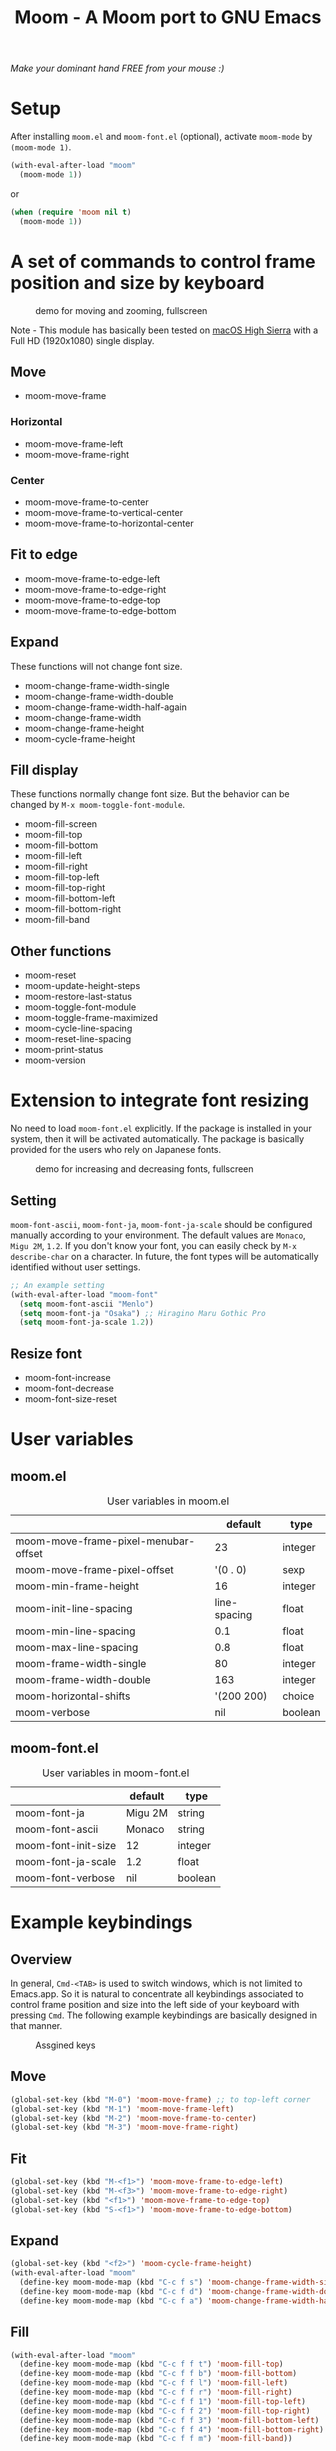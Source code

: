 #+TITLE: Moom - A Moom port to GNU Emacs
#+STARTUP: showall

/Make your dominant hand FREE from your mouse :)/

* Setup

After installing =moom.el= and =moom-font.el= (optional), activate =moom-mode= by =(moom-mode 1)=.

#+BEGIN_SRC emacs-lisp
(with-eval-after-load "moom"
  (moom-mode 1))
#+END_SRC

or

#+BEGIN_SRC emacs-lisp
(when (require 'moom nil t)
  (moom-mode 1))
#+END_SRC


* A set of commands to control frame position and size by keyboard

#+CAPTION: demo for moving and zooming, fullscreen
[[./fig/demo1.gif]]


Note - This module has basically been tested on [[https://www.apple.com/macos/high-sierra/][macOS High Sierra]] with a Full HD (1920x1080) single display.

** Move

 - moom-move-frame

*** Horizontal

 - moom-move-frame-left
 - moom-move-frame-right

*** Center

 - moom-move-frame-to-center
 - moom-move-frame-to-vertical-center
 - moom-move-frame-to-horizontal-center

** Fit to edge

 - moom-move-frame-to-edge-left
 - moom-move-frame-to-edge-right
 - moom-move-frame-to-edge-top
 - moom-move-frame-to-edge-bottom

** Expand

These functions will not change font size.

 - moom-change-frame-width-single
 - moom-change-frame-width-double
 - moom-change-frame-width-half-again
 - moom-change-frame-width
 - moom-change-frame-height
 - moom-cycle-frame-height

** Fill display

These functions normally change font size. But the behavior can be changed by =M-x moom-toggle-font-module=.

 - moom-fill-screen
 - moom-fill-top
 - moom-fill-bottom
 - moom-fill-left
 - moom-fill-right
 - moom-fill-top-left
 - moom-fill-top-right
 - moom-fill-bottom-left
 - moom-fill-bottom-right
 - moom-fill-band

** Other functions

 - moom-reset
 - moom-update-height-steps
 - moom-restore-last-status
 - moom-toggle-font-module
 - moom-toggle-frame-maximized
 - moom-cycle-line-spacing
 - moom-reset-line-spacing
 - moom-print-status
 - moom-version

* Extension to integrate font resizing

No need to load =moom-font.el= explicitly. If the package is installed in your system, then it will be activated automatically. The package is basically provided for the users who rely on Japanese fonts.

#+CAPTION: demo for increasing and decreasing fonts, fullscreen
[[./fig/demo2.gif]]

** Setting

=moom-font-ascii=, =moom-font-ja=, =moom-font-ja-scale= should be configured manually according to your environment. The default values are =Monaco=, =Migu 2M=, =1.2=. If you don't know your font, you can easily check by =M-x describe-char= on a character. In future, the font types will be automatically identified without user settings.

#+BEGIN_SRC emacs-lisp
;; An example setting
(with-eval-after-load "moom-font"
  (setq moom-font-ascii "Menlo")
  (setq moom-font-ja "Osaka") ;; Hiragino Maru Gothic Pro
  (setq moom-font-ja-scale 1.2))
#+END_SRC

** Resize font

 - moom-font-increase
 - moom-font-decrease
 - moom-font-size-reset

* User variables
** moom.el

#+CAPTION: User variables in moom.el
|                                      |      default | type    |
|--------------------------------------+--------------+---------|
| moom-move-frame-pixel-menubar-offset |           23 | integer |
| moom-move-frame-pixel-offset         |     '(0 . 0) | sexp    |
| moom-min-frame-height                |           16 | integer |
| moom-init-line-spacing               | line-spacing | float   |
| moom-min-line-spacing                |          0.1 | float   |
| moom-max-line-spacing                |          0.8 | float   |
| moom-frame-width-single              |           80 | integer |
| moom-frame-width-double              |          163 | integer |
| moom-horizontal-shifts               |   '(200 200) | choice  |
| moom-verbose                         |          nil | boolean |

** moom-font.el

#+CAPTION: User variables in moom-font.el
|                     | default | type    |
|---------------------+---------+---------|
| moom-font-ja        | Migu 2M | string  |
| moom-font-ascii     | Monaco  | string  |
| moom-font-init-size | 12      | integer |
| moom-font-ja-scale  | 1.2     | float   |
| moom-font-verbose   | nil     | boolean |

* Example keybindings
** Overview

In general, =Cmd-<TAB>= is used to switch windows, which is not limited to Emacs.app. So it is natural to concentrate all keybindings associated to control frame position and size into the left side of your keyboard with pressing =Cmd=. The following example keybindings are basically designed in that manner.

#+CAPTION: Assgined keys
[[./fig/layout.png]]

** Move

[[./fig/shifts.gif]] [[./fig/move-right.gif]] [[./fig/center.gif]]

#+BEGIN_SRC emacs-lisp
(global-set-key (kbd "M-0") 'moom-move-frame) ;; to top-left corner
(global-set-key (kbd "M-1") 'moom-move-frame-left)
(global-set-key (kbd "M-2") 'moom-move-frame-to-center)
(global-set-key (kbd "M-3") 'moom-move-frame-right)
#+END_SRC

** Fit

[[./fig/edges.gif]] [[./fig/corners.gif]]

#+BEGIN_SRC emacs-lisp
(global-set-key (kbd "M-<f1>") 'moom-move-frame-to-edge-left)
(global-set-key (kbd "M-<f3>") 'moom-move-frame-to-edge-right)
(global-set-key (kbd "<f1>") 'moom-move-frame-to-edge-top)
(global-set-key (kbd "S-<f1>") 'moom-move-frame-to-edge-bottom)
#+END_SRC

** Expand
[[./fig/cycle-height.gif]] [[./fig/expand.gif]]

#+BEGIN_SRC emacs-lisp
(global-set-key (kbd "<f2>") 'moom-cycle-frame-height)
(with-eval-after-load "moom"
  (define-key moom-mode-map (kbd "C-c f s") 'moom-change-frame-width-single)
  (define-key moom-mode-map (kbd "C-c f d") 'moom-change-frame-width-double)
  (define-key moom-mode-map (kbd "C-c f a") 'moom-change-frame-width-half-again))
#+END_SRC

** Fill


[[./fig/fill.gif]] [[./fig/quarters.gif]]

#+BEGIN_SRC emacs-lisp
(with-eval-after-load "moom"
  (define-key moom-mode-map (kbd "C-c f f t") 'moom-fill-top)
  (define-key moom-mode-map (kbd "C-c f f b") 'moom-fill-bottom)
  (define-key moom-mode-map (kbd "C-c f f l") 'moom-fill-left)
  (define-key moom-mode-map (kbd "C-c f f r") 'moom-fill-right)
  (define-key moom-mode-map (kbd "C-c f f 1") 'moom-fill-top-left)
  (define-key moom-mode-map (kbd "C-c f f 2") 'moom-fill-top-right)
  (define-key moom-mode-map (kbd "C-c f f 3") 'moom-fill-bottom-left)
  (define-key moom-mode-map (kbd "C-c f f 4") 'moom-fill-bottom-right)
  (define-key moom-mode-map (kbd "C-c f f m") 'moom-fill-band))
#+END_SRC

** Fill (screen by toggle)

[[./fig/fill-screen.gif]]

#+BEGIN_SRC emacs-lisp
(global-set-key (kbd "M-<f2>") 'moom-toggle-frame-maximized)
#+END_SRC

** Reset and resize
*** Reset Frame size, position, and font size

#+BEGIN_SRC emacs-lisp
(with-eval-after-load "moom"
  (define-key moom-mode-map (kbd "C-c C-0") 'moom-reset))
#+END_SRC

*** Font size (require moom-font.el)

#+BEGIN_SRC emacs-lisp
(global-set-key (kbd "C--") 'moom-font-decrease)
(global-set-key (kbd "C-=") 'moom-font-increase)
(global-set-key (kbd "C-0") 'moom-font-size-reset)
(global-set-key (kbd "C-_") 'text-scale-decrease) ;; built-in for ascii
(global-set-key (kbd "C-+") 'text-scale-increase) ;; built-in for ascii

;; Recommended for stable presentation during font size increasing
(add-hook 'moom-font-after-resize-hook #'moom-move-frame-to-edge-top)
#+END_SRC

* Collaboration with other packages
** Org mode (org-agenda)

Expand the frame width temporarily during org-agenda is active.

[[./fig/org-agenda.gif]]

#+BEGIN_SRC emacs-lisp
(with-eval-after-load "moom"
  (with-eval-after-load "org"
    (add-hook 'org-agenda-mode-hook #'moom-change-frame-width-half-again)
    (defun advice:org-agenda--quit (&optional _bury)
      (moom-change-frame-width))
    (advice-add 'org-agenda--quit :after #'advice:org-agenda--quit)))
#+END_SRC
** Org mode (org-tree-slide)

Entering quickly to the full screen presentation with [[https://github.com/takaxp/org-tree-slide][org-tree-slide.el]]. No additional settings are required. Just =M-x moom-toggle-frame-maximized=.

[[./fig/org-tree-slide.gif]]

** Org mode

Note - /Under consideration, but you can try./

Run =org-redisplay-inline-images= after font resizing to synchronize the image width and font size automatically.

#+BEGIN_SRC emacs-lisp
(with-eval-after-load "moom"
  (with-eval-after-load "org"
    (add-hook 'moom-font-after-resize-hook #'org-redisplay-inline-images)))
#+END_SRC

* Hooks

 - moom-before-fill-screen-hook
 - moom-after-fill-screen-hook
 - moom-resize-frame-height-hook
 - moom-font-before-resize-hook (in moom-font.el)
 - moom-font-after-resize-hook (in moom-font.el)

* Acknowledgment

This package is highly inspired from [[https://manytricks.com/moom/]["Moom"]] released by [[https://manytricks.com/][Many Tricks]]. Moom stands for "Mo"ve and zo"om". Cool!

If you like and need the capabilities of changing window position and size by keyboard at the OS level, buy [[https://manytricks.com/moom/][Moom]] now!

** Keycastr

For writing README, [[https://github.com/keycastr/keycastr][keycastr]] was utilized to capture keystrokes of each command. Thanks! but ~Shift+F1~ was recorded as ~?~. Haha... :p
